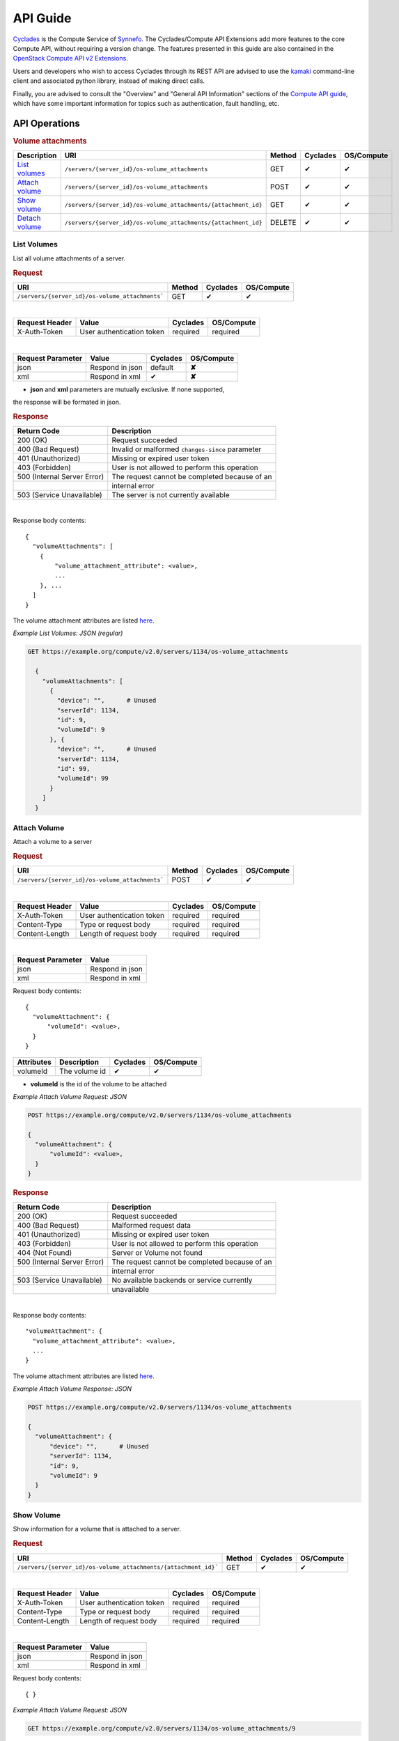 .. _compute-api-extensions-guide:

API Guide
*********

`Cyclades <cyclades.html>`_ is the Compute Service of `Synnefo
<http://www.synnefo.org>`_. The Cyclades/Compute API Extensions add more
features to the core Compute API, without requiring a version change. The
features presented in this guide are also contained in the `OpenStack Compute
API v2 Extensions
<http://developer.openstack.org/api-ref-compute-v2-ext.html>`_.

Users and developers who wish to access Cyclades through its REST API are
advised to use the `kamaki
<http://www.synnefo.org/docs/kamaki/latest/index.html>`_ command-line client
and associated python library, instead of making direct calls.

Finally, you are advised to consult the "Overview" and "General API
Information" sections of the `Compute API guide <compute-api-guide>`_, which
have some important information for topics such as authentication, fault
handling, etc.

API Operations
==============

.. rubric:: Volume attachments

================================= ============================================================== ====== ======== ==========
Description                       URI                                                            Method Cyclades OS/Compute
================================= ============================================================== ====== ======== ==========
`List volumes <#list-volumes>`_   ``/servers/{server_id}/os-volume_attachments``                 GET    ✔        ✔
`Attach volume <#attach-volume>`_ ``/servers/{server_id}/os-volume_attachments``                 POST   ✔        ✔
`Show volume <#show-volume>`_     ``/servers/{server_id}/os-volume_attachments/{attachment_id}`` GET    ✔        ✔
`Detach volume <#detach-volume>`_ ``/servers/{server_id}/os-volume_attachments/{attachment_id}`` DELETE ✔        ✔
================================= ============================================================== ====== ======== ==========

List Volumes
------------

List all volume attachments of a server.

.. rubric:: Request

=============================================== ====== ======== ==========
URI                                             Method Cyclades OS/Compute
=============================================== ====== ======== ==========
``/servers/{server_id}/os-volume_attachments``` GET    ✔        ✔
=============================================== ====== ======== ==========

|
==============  ========================= ======== ==========
Request Header  Value                     Cyclades OS/Compute
==============  ========================= ======== ==========
X-Auth-Token    User authentication token required required
==============  ========================= ======== ==========

|
================= =================================== ======== ==========
Request Parameter Value                               Cyclades OS/Compute
================= =================================== ======== ==========
json              Respond in json                     default  **✘**
xml               Respond in xml                      ✔        **✘**
================= =================================== ======== ==========

* **json** and **xml** parameters are mutually exclusive. If none supported,
the response will be formated in json.

.. rubric:: Response

=========================== =====================
Return Code                 Description
=========================== =====================
200 (OK)                    Request succeeded
400 (Bad Request)           Invalid or malformed ``changes-since`` parameter
401 (Unauthorized)          Missing or expired user token
403 (Forbidden)             User is not allowed to perform this operation
500 (Internal Server Error) The request cannot be completed because of an
\                           internal error
503 (Service Unavailable)   The server is not currently available
=========================== =====================

|

Response body contents::

    {
      "volumeAttachments": [
        {
            "volume_attachment_attribute": <value>,
            ...
        }, ...
      ]
    }

The volume attachment attributes are listed `here <#volume-attachment-ref>`_.


*Example List Volumes: JSON (regular)*

.. code-block:: javascript

  GET https://example.org/compute/v2.0/servers/1134/os-volume_attachments

    {
      "volumeAttachments": [
        {
          "device": "",      # Unused
          "serverId": 1134,
          "id": 9,
          "volumeId": 9
        }, {
          "device": "",      # Unused
          "serverId": 1134,
          "id": 99,
          "volumeId": 99
        }
      ]
    }


Attach Volume
-------------

Attach a volume to a server

.. rubric:: Request

=============================================== ====== ======== ==========
URI                                             Method Cyclades OS/Compute
=============================================== ====== ======== ==========
``/servers/{server_id}/os-volume_attachments``` POST    ✔        ✔
=============================================== ====== ======== ==========

|
==============  ========================= ======== ==========
Request Header  Value                     Cyclades OS/Compute
==============  ========================= ======== ==========
X-Auth-Token    User authentication token required required
Content-Type    Type or request body      required required
Content-Length  Length of request body    required required
==============  ========================= ======== ==========

|
================= ===============
Request Parameter Value
================= ===============
json              Respond in json
xml               Respond in xml
================= ===============

Request body contents::

  {
    "volumeAttachment": {
        "volumeId": <value>,
    }
  }

=========== ==================== ======== ==========
Attributes  Description          Cyclades OS/Compute
=========== ==================== ======== ==========
volumeId    The volume id        ✔        ✔
=========== ==================== ======== ==========

* **volumeId** is the id of the volume to be attached

*Example Attach Volume Request: JSON*

.. code-block:: javascript

  POST https://example.org/compute/v2.0/servers/1134/os-volume_attachments

  {
    "volumeAttachment": {
        "volumeId": <value>,
    }
  }


.. rubric:: Response

=========================== =====================
Return Code                 Description
=========================== =====================
200 (OK)                    Request succeeded
400 (Bad Request)           Malformed request data
401 (Unauthorized)          Missing or expired user token
403 (Forbidden)             User is not allowed to perform this operation
404 (Not Found)             Server or Volume not found
500 (Internal Server Error) The request cannot be completed because of an
\                           internal error
503 (Service Unavailable)   No available backends or service currently
\                           unavailable
=========================== =====================

|

Response body contents::

  "volumeAttachment": {
    "volume_attachment_attribute": <value>,
    ...
  }

The volume attachment attributes are listed `here <#volume-attachment-ref>`_.


*Example Attach Volume Response: JSON*

.. code-block:: javascript

  POST https://example.org/compute/v2.0/servers/1134/os-volume_attachments

  {
    "volumeAttachment": {
        "device": "",      # Unused
        "serverId": 1134,
        "id": 9,
        "volumeId": 9
    }
  }


Show Volume
-----------

Show information for a volume that is attached to a server.

.. rubric:: Request

=============================================================== ====== ======== ==========
URI                                                             Method Cyclades OS/Compute
=============================================================== ====== ======== ==========
``/servers/{server_id}/os-volume_attachments/{attachment_id}``` GET    ✔        ✔
=============================================================== ====== ======== ==========

|
==============  ========================= ======== ==========
Request Header  Value                     Cyclades OS/Compute
==============  ========================= ======== ==========
X-Auth-Token    User authentication token required required
Content-Type    Type or request body      required required
Content-Length  Length of request body    required required
==============  ========================= ======== ==========

|
================= ===============
Request Parameter Value
================= ===============
json              Respond in json
xml               Respond in xml
================= ===============

Request body contents::

  { }

*Example Attach Volume Request: JSON*

.. code-block:: javascript

  GET https://example.org/compute/v2.0/servers/1134/os-volume_attachments/9


.. rubric:: Response

=========================== =====================
Return Code                 Description
=========================== =====================
200 (OK)                    Request succeeded
400 (Bad Request)           Malformed request data
401 (Unauthorized)          Missing or expired user token
403 (Forbidden)             User is not allowed to perform this operation
404 (Not Found)             Server or Volume not found
500 (Internal Server Error) The request cannot be completed because of an
\                           internal error
503 (Service Unavailable)   No available backends or service currently
\                           unavailable
=========================== =====================

|

Response body contents::

  "volumeAttachment": {
    "volume_attachment_attribute": <value>,
    ...
  }

The volume attachment attributes are listed `here <#volume-attachment-ref>`_.


*Example Attach Volume Response: JSON*

.. code-block:: javascript

  POST https://example.org/compute/v2.0/servers/1134/os-volume_attachments/9

  {
    "volumeAttachment": {
        "device": "",      # Unused
        "serverId": 1134,
        "id": 9,
        "volumeId": 9
    }
  }


Detach Volume
-------------

Detach a volume from a server

.. rubric:: Request

=============================================================== ====== ======== ==========
URI                                                             Method Cyclades OS/Compute
=============================================================== ====== ======== ==========
``/servers/{server_id}/os-volume_attachments/{attachment_id}``` DELETE    ✔        ✔
=============================================================== ====== ======== ==========

|
==============  ========================= ======== ==========
Request Header  Value                     Cyclades OS/Compute
==============  ========================= ======== ==========
X-Auth-Token    User authentication token required required
Content-Type    Type or request body      required required
Content-Length  Length of request body    required required
==============  ========================= ======== ==========

|
================= ===============
Request Parameter Value
================= ===============
json              Respond in json
xml               Respond in xml
================= ===============

Request body contents::

  { }

*Example Attach Volume Request: JSON*

.. code-block:: javascript

  DELETE https://example.org/compute/v2.0/servers/1134/os-volume_attachments


.. rubric:: Response

=========================== =====================
Return Code                 Description
=========================== =====================
200 (OK)                    Request succeeded
400 (Bad Request)           Malformed request data
401 (Unauthorized)          Missing or expired user token
403 (Forbidden)             User is not allowed to perform this operation
404 (Not Found)             Server or Volume not found
500 (Internal Server Error) The request cannot be completed because of an
\                           internal error
503 (Service Unavailable)   No available backends or service currently
\                           unavailable
=========================== =====================

|

.. note:: There is no response body for this action.


Index of Attributes
-------------------

.. _volume-attachment-ref:

Volume Attachment Attributes
............................

=================== ======== ==========
Volume attribute    Cyclades OS/Compute
=================== ======== ==========
device              **✘**    ✔
id                  ✔        ✔
serverId            ✔        ✔
volumeId            ✔        ✔
=================== ======== ==========

* **device** is unused in our case

* **id**, **volumeId** refer to the id of the volume

* **serverId** is the ID of the server where the volume is attached
